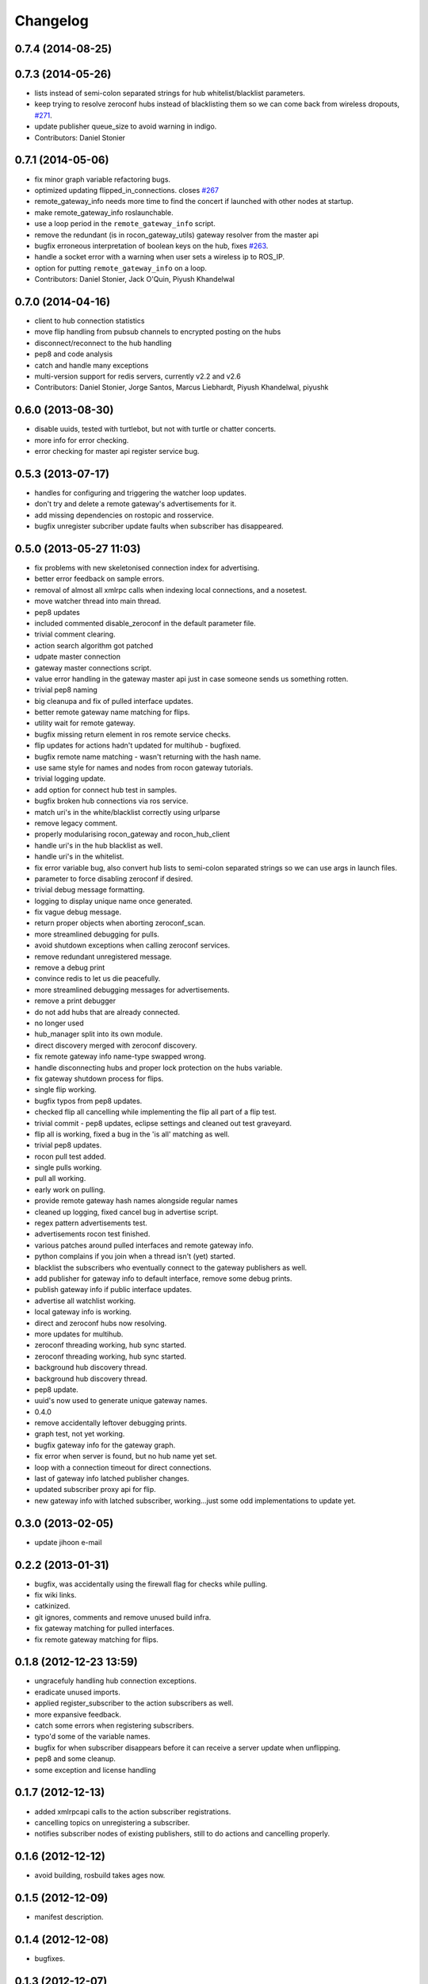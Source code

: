 Changelog
=========

0.7.4 (2014-08-25)
------------------

0.7.3 (2014-05-26)
------------------
* lists instead of semi-colon separated strings for hub whitelist/blacklist parameters.
* keep trying to resolve zeroconf hubs instead of blacklisting them so we can come back from wireless dropouts, `#271 <https://github.com/robotics-in-concert/rocon_multimaster/issues/271>`_.
* update publisher queue_size to avoid warning in indigo.
* Contributors: Daniel Stonier

0.7.1 (2014-05-06)
------------------
* fix minor graph variable refactoring bugs.
* optimized updating flipped_in_connections. closes `#267 <https://github.com/robotics-in-concert/rocon_multimaster/issues/267>`_
* remote_gateway_info needs more time to find the concert if launched with
  other nodes at startup.
* make remote_gateway_info roslaunchable.
* use a loop period in the ``remote_gateway_info`` script.
* remove the redundant (is in rocon_gateway_utils) gateway resolver from the master api
* bugfix erroneous interpretation of boolean keys on the hub, fixes `#263 <https://github.com/robotics-in-concert/rocon_multimaster/issues/263>`_.
* handle a socket error with a warning when user sets a wireless ip to ROS_IP.
* option for putting ``remote_gateway_info`` on a loop.
* Contributors: Daniel Stonier, Jack O'Quin, Piyush Khandelwal

0.7.0 (2014-04-16)
------------------
* client to hub connection statistics
* move flip handling from pubsub channels to encrypted posting on the hubs
* disconnect/reconnect to the hub handling
* pep8 and code analysis
* catch and handle many exceptions
* multi-version support for redis servers, currently v2.2 and v2.6
* Contributors: Daniel Stonier, Jorge Santos, Marcus Liebhardt, Piyush Khandelwal, piyushk

0.6.0 (2013-08-30)
------------------
* disable uuids, tested with turtlebot, but not with turtle or chatter concerts.
* more info for error checking.
* error checking for master api register service bug.

0.5.3 (2013-07-17)
------------------
* handles for configuring and triggering the watcher loop updates.
* don't try and delete a remote gateway's advertisements for it.
* add missing dependencies on rostopic and rosservice.
* bugfix unregister subcriber update faults when subscriber has disappeared.

0.5.0 (2013-05-27 11:03)
------------------------
* fix problems with new skeletonised connection index for advertising.
* better error feedback on sample errors.
* removal of almost all xmlrpc calls when indexing local connections, and a nosetest.
* move watcher thread into main thread.
* pep8 updates
* included commented disable_zeroconf in the default parameter file.
* trivial comment clearing.
* action search algorithm got patched
* udpate master connection
* gateway master connections script.
* value error handling in the gateway master api just in case someone sends us something rotten.
* trivial pep8 naming
* big cleanupa and fix of pulled interface updates.
* better remote gateway name matching for flips.
* utility wait for remote gateway.
* bugfix missing return element in ros remote service checks.
* flip updates for actions hadn't updated for multihub - bugfixed.
* bugfix remote name matching - wasn't returning with the hash name.
* use same style for names and nodes from rocon gateway tutorials.
* trivial logging update.
* add option for connect hub test in samples.
* bugfix broken hub connections via ros service.
* match uri's in the white/blacklist correctly using urlparse
* remove legacy comment.
* properly modularising rocon_gateway and rocon_hub_client
* handle uri's in the hub blacklist as well.
* handle uri's in the whitelist.
* fix error variable bug, also convert hub lists to semi-colon separated strings so we can use args in launch files.
* parameter to force disabling zeroconf if desired.
* trivial debug message formatting.
* logging to display unique name once generated.
* fix vague debug message.
* return proper objects when aborting zeroconf_scan.
* more streamlined debugging for pulls.
* avoid shutdown exceptions when calling zeroconf services.
* remove redundant unregistered message.
* remove a debug print
* convince redis to let us die peacefully.
* more streamlined debugging messages for advertisements.
* remove a print debugger
* do not add hubs that are already connected.
* no longer used
* hub_manager split into its own module.
* direct discovery merged with zeroconf discovery.
* fix remote gateway info name-type swapped wrong.
* handle disconnecting hubs and proper lock protection on the hubs variable.
* fix gateway shutdown process for flips.
* single flip working.
* bugfix typos from pep8 updates.
* checked flip all cancelling while implementing the flip all part of a flip test.
* trivial commit - pep8 updates, eclipse settings and cleaned out test graveyard.
* flip all is working, fixed a bug in the 'is all' matching as well.
* trivial pep8 updates.
* rocon pull test added.
* single pulls working.
* pull all working.
* early work on pulling.
* provide remote gateway hash names alongside regular names
* cleaned up logging, fixed cancel bug in advertise script.
* regex pattern advertisements test.
* advertisements rocon test finished.
* various patches around pulled interfaces and remote gateway info.
* python complains if you join when a thread isn't (yet) started.
* blacklist the subscribers who eventually connect to the gateway
  publishers as well.
* add publisher for gateway info to default interface, remove some debug prints.
* publish gateway info if public interface updates.
* advertise all watchlist working.
* local gateway info is working.
* direct and zeroconf hubs now resolving.
* more updates for multihub.
* zeroconf threading working, hub sync started.
* zeroconf threading working, hub sync started.
* background hub discovery thread.
* background hub discovery thread.
* pep8 update.
* uuid's now used to generate unique gateway names.
* 0.4.0
* remove accidentally leftover debugging prints.
* graph test, not yet working.
* bugfix gateway info for the gateway graph.
* fix error when server is found, but no hub name yet set.
* loop with a connection timeout for direct connections.
* last of gateway info latched publisher changes.
* updated subscriber proxy api for flip.
* new gateway info with latched subscriber, working...just some odd implementations to update yet.

0.3.0 (2013-02-05)
------------------
* update jihoon e-mail

0.2.2 (2013-01-31)
------------------
* bugfix, was accidentally using the firewall flag for checks while pulling.
* fix wiki links.
* catkinized.
* git ignores, comments and remove unused build infra.
* fix gateway matching for pulled interfaces.
* fix remote gateway matching for flips.

0.1.8 (2012-12-23 13:59)
------------------------
* ungracefuly handling hub connection exceptions.
* eradicate unused imports.
* applied register_subscriber to the action subscribers as well.
* more expansive feedback.
* catch some errors when registering subscribers.
* typo'd some of the variable names.
* bugfix for when subscriber disappears before it can receive a server update when unflipping.
* pep8 and some cleanup.
* some exception and license handling

0.1.7 (2012-12-13)
------------------
* added xmlrpcapi calls to the action subscriber registrations.
* cancelling topics on unregistering a subscriber.
* notifies subscriber nodes of existing publishers, still to do actions and cancelling properly.

0.1.6 (2012-12-12)
------------------
* avoid building, rosbuild takes ages now.

0.1.5 (2012-12-09)
------------------
* manifest description.

0.1.4 (2012-12-08)
------------------
* bugfixes.

0.1.3 (2012-12-07)
------------------
* pep8 following... 
* resolveHub to resolve_hub. resolveAddress to resolve_address
* ip advertising, uses ROS_MASTER_URI, then ROS_IP, then ROS_HOSTNAME.
* alot of pep8, also bugfix unique name prefix '/'.
* tooltips, also highlighted local gateway.
* hide/show unused advertisements working.
* it catches topic with no leading /.
* generalize re-gex matching function
* looking good, but barely done.
* bugfix flipped in connections, it was listing flipped connections.
* pep8 and started adding a graph class (aka rosgraph.graph).
* pep8 stuff.
* bugfix rocon_hub_client rename.
* rocon_utilities with the logger console added.
* pep8 for rocon_hub.
* rocon_gateway_hub->rocon_hub, client also.
* unflipping two flips at once failed, bugfixed bad variable reference.
* gateway module in src
* gateway_info now publishes huburi as well
* starting rqt graphing, but groovy is mad right now.
* convenience/prettified gateway info script.
* convenience remote gateway info script.
* move demos to tutorials, more consistent with ros conventions.
* interactive script for pulls done.
* started on the interactive pull, but getting tangled in sleep.
* advertise script done.
* interactive flip script finished.
* hacks to fix empty nodes.
* script almost where I want it, for unflips need to parse watchlist though, not flips.
* more scripting.
* some docs for master api and also clean up remote gateway info for actions.
* bugfix pruning of publishers after action list parsing.
* working towards the convenient flipper.

0.1.2 (2012-11-24 18:09)
------------------------

0.1.1 (2012-11-24 15:57)
------------------------
* got started, but not gotten very far with the flip script.
* advertise_all in yaml.
* implemented flip_all/pull_all in yaml, advertise_all.
* started laying out what will be used for advertise/flip/pull all from parameter configuration.
* probably buggy, but regex'd gateways seems to be working with surprisingly little work.
* probably buggy, but regex'd gateways seems to be working with surprisingly little work.
* bugfix res -> python style regular expressions

0.1.0 (2012-11-14)
------------------
* comms to msgs
* flip and pull service back to using remote rules instead of gateway, rule[] combination.
* multiple rules for pulls now working as well.
* flipping with multiple flip rule service argument (array) working, pulling broken.
* started work on the demo launchers.
* added pulled interface for the remote gateway info.
* solve th gateway registration racing condition.
* commented the wrong one
* Merge branch 'master' of https://github.com/robotics-in-concert/rocon_multimaster
* comments about the gateway registration racing condition, 105.
* remove zeroconf avahi dependency.
* flipped interface information now on the redis server.
* more logical rocon:gateway:advertisements key for redis, instead of rocon:gateway:connections.
* bugfix in pull error handling, also some comment fixes
* unflipping for actions.
* renaming misleading action_interface to interactive_interface
* test fibonacci server, averaging seems broken.
* flipping fibonacci action client and successfully ran server on the other end, but unflipping fails. Also regex'ing action patterns to work with fibonacci, not fibonacci/.
* remap averaging server so averaging client works (this actionlib
  tutorial is buggy?)
* fixed bug -- logical error in remote service checks if remote gateway does not exist
* removed inapplicable print statement
* removed empty stubs for actions in master api -- action servers/clients can now be registered/unregistered with the local master
* fixing some small bugs in the pull calls
* reordered hub api shutdown. useful incase the hub shuts down. 
* moving pulled watch update alongside the public update.
* moving flip watch update alongside the public update.
* move pirate launchers back for now, too much referencing them.
* adding some action client/server tests.
* error message handling for advertise call.
* bugfix for resolving our new private hub (was by default pointing to the system hub).
* deactive flipped list for gateways that have disappeared.
* merged last of common code from flipped and pulled interfaces.
* More merging of flipped and pulled interfaces.
* starting the common active ancestor interface.
* removed a rather unused pair of functions.
* static public interfaces from yaml.
* pull interface information.
* default rules for flips and pulls. Also cleaning up gateway info ready for pull interfaces.
* remove debugging print command.
* do not uniqueify the gateway name if not necessary.
* partially doing static parameterised pulls, flips etc.
* removing cruft from master_api
* check for local service name before registering.
* synchronising lost pulls for lost gateways.
* fast pull updates.
* fast updates for advertisements.
* add firewall to the gateway info and fix a firewall bug (string to int conversion).
* early bird flip firewalling error messages.
* firewall flag on the redis server. Also cleaned up some redis handling.
* privatising hub variables.
* remove depracated hub code, broadcastTopicUpdate.
* firewall flag.
* improved watcher sleep and shutdown.
* privatising watcher thread variables.
* clearing flips and local flip registrations on shutdown.
* removed graveyard tests, started rocon_gateway_tests module for reusing test code.
* fixed license locations.
* fix flip tests, also update for rule.rule.xxx -> remote.rule.xxx in Remote.srv
* still bugs in unit test - now working.
* simplifying - moved type constants out to their own message type.
* the pull api. tested using pull-all/pull-all-cancel only. mostly a direct copy of the flip interface, though the watcher thread logic is somewhat different. seems to work fine.
* merged with upstream repo. rolled back my blacklist code as already implemented. silly me.
* 1) refactored basic messages as per discussion. 
  2) enabled blacklists in flipped interface (plus a couple of minor bug fixes)
  3) improved some of the utils serialization/deserialization functions
* publishers and subscribers no longer contain the part connections for action_clients/action_servers
* remote gateway info now working
* re-enabled getting watchlist/blacklist back in advertise/advertiseall req. this was a useful feature and does not require a manual update
* a bit more cleanup with the advertise call
* a bit of cleanup
* refactored basic structures. advertisements working, will test flipping next. 
* flipAll, unFlipAll now working with merged blacklists and updated unflipall interface.
* public_interface cleanup and multi-threaded safety, also fixed 2 minor bugs in FlippedInterface that were spotted
* merged with upstream repo
* more work on flip, flipall - almost there.
* less verbose.
* default connections blacklist from ros param list, but not using yet
* a number of bug fixes. 
* got the test to a somewhat acceptable level. also fixed public in getGatewayInfo
* flip rules can now take node arguments of 1) node name, 2) regex, 3) None.
* fixed regex matching in public interface. 
* checking in a couple of minor things left behind in manual merge
* flipped in registrations added to gateway info.
* manually accepting piyush's pull request (https://github.com/robotics-in-concert/rocon_multimaster/pull/81) since I forgot to actually press the pull request button.
* flip services fully working (unflip too).
* flip services working (unflip services broken).
* simplify directory structure.
* moving old implementation to graveyard. and resturcture the stack
* eclipse projects and gateway hub script started.
* initial package structure.
